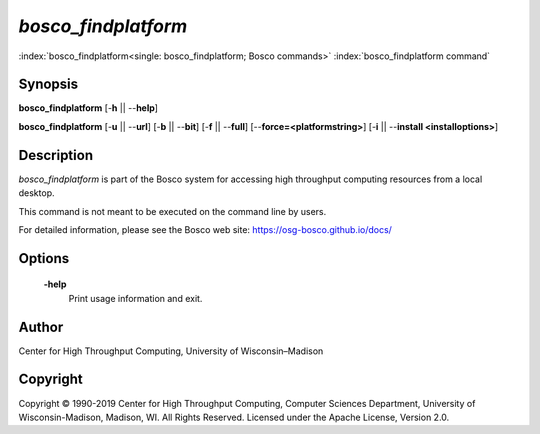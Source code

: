 

*bosco_findplatform*
=====================

:index:`bosco_findplatform<single: bosco_findplatform; Bosco commands>`
:index:`bosco_findplatform command`

Synopsis
--------

**bosco_findplatform** [-**h** \|\| --**help**]

**bosco_findplatform** [-**u** \|\| --**url**] [-**b** \|\| --**bit**]
[-**f** \|\| --**full**] [--**force=<platformstring>**] [-**i** \|\|
--**install <installoptions>**]

Description
-----------

*bosco_findplatform* is part of the Bosco system for accessing high
throughput computing resources from a local desktop.

This command is not meant to be executed on the command line by users.

For detailed information, please see the Bosco web site:
`https://osg-bosco.github.io/docs/ <https://osg-bosco.github.io/docs/>`_

Options
-------

 **-help**
    Print usage information and exit.

Author
------

Center for High Throughput Computing, University of Wisconsin–Madison

Copyright
---------

Copyright © 1990-2019 Center for High Throughput Computing, Computer
Sciences Department, University of Wisconsin-Madison, Madison, WI. All
Rights Reserved. Licensed under the Apache License, Version 2.0.



